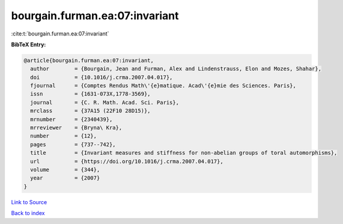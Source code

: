 bourgain.furman.ea:07:invariant
===============================

:cite:t:`bourgain.furman.ea:07:invariant`

**BibTeX Entry:**

.. code-block:: bibtex

   @article{bourgain.furman.ea:07:invariant,
     author        = {Bourgain, Jean and Furman, Alex and Lindenstrauss, Elon and Mozes, Shahar},
     doi           = {10.1016/j.crma.2007.04.017},
     fjournal      = {Comptes Rendus Math\'{e}matique. Acad\'{e}mie des Sciences. Paris},
     issn          = {1631-073X,1778-3569},
     journal       = {C. R. Math. Acad. Sci. Paris},
     mrclass       = {37A15 (22F10 28D15)},
     mrnumber      = {2340439},
     mrreviewer    = {Bryna\ Kra},
     number        = {12},
     pages         = {737--742},
     title         = {Invariant measures and stiffness for non-abelian groups of toral automorphisms},
     url           = {https://doi.org/10.1016/j.crma.2007.04.017},
     volume        = {344},
     year          = {2007}
   }

`Link to Source <https://doi.org/10.1016/j.crma.2007.04.017},>`_


`Back to index <../By-Cite-Keys.html>`_
